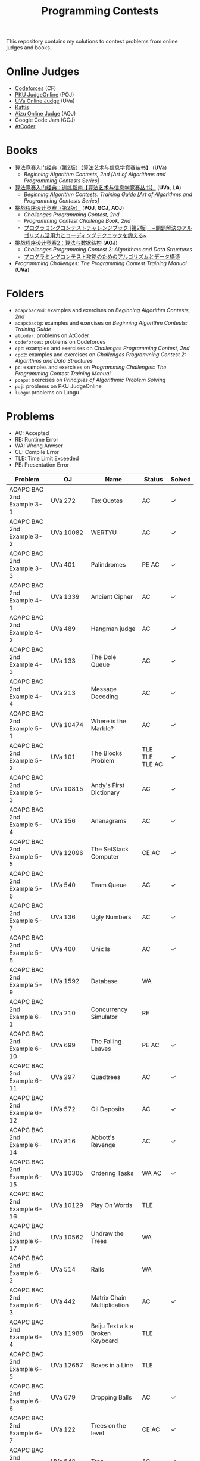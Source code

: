 #+TITLE: Programming Contests

This repository contains my solutions to contest problems from online judges and books.

* Online Judges
- [[https://codeforces.com][Codeforces]] (CF)
- [[http://poj.org/][PKU JudgeOnline]] (POJ)
- [[https://uva.onlinejudge.org/][UVa Online Judge]] (UVa)
- [[https://open.kattis.com][Kattis]]
- [[http://judge.u-aizu.ac.jp/onlinejudge/][Aizu Online Judge]] (AOJ)
- Google Code Jam (GCJ)
- [[https://atcoder.jp][AtCoder]]

* Books
- _算法竞赛入门经典（第2版）【算法艺术与信息学竞赛丛书】_ (*UVa*)
  - /Beginning Algorithm Contests, 2nd [Art of Algorithms and Programming Contests Series]/
- _算法竞赛入门经典：训练指南【算法艺术与信息学竞赛丛书】_ (*UVa*, *LA*)
  - /Beginning Algorithm Contests: Training Guide [Art of Algorithms and Programming Contests Series]/
- _挑战程序设计竞赛（第2版）_ (*POJ*, *GCJ*, *AOJ*)
  - /Challenges Programming Contest, 2nd/
  - /Programming Contest Challenge Book, 2nd/
  - _プログラミングコンテストチャレンジブック [第2版]　~問題解決のアルゴリズム活用力とコーディングテクニックを鍛える~_
- _挑战程序设计竞赛2：算法与数据结构_ (*AOJ*)
  - /Challenges Programming Contest 2: Algorithms and Data Structures/
  - _プログラミングコンテスト攻略のためのアルゴリズムとデータ構造_
- /Programming Challenges: The Programming Contest Training Manual/ (*UVa*)

* Folders
- =aoapcbac2nd=: examples and exercises on /Beginning Algorithm Contests, 2nd/
- =aoapcbactg=: examples and exercises on /Beginning Algorithm Contests: Training Guide/
- =atcoder=: problems on AtCoder
- =codeforces=: problems on Codeforces
- =cpc=: examples and exercises on /Challenges Programming Contest, 2nd/
- =cpc2=: examples and exercises on /Challenges Programming Contest 2: Algorithms and Data Structures/
- =pc=: examples and exercises on /Programming Challenges: The Programming Contest Training Manual/
- =poaps=: exercises on /Principles of Algorithmic Problem Solving/
- =poj=: problems on PKU JudgeOnline
- =luogu=: problems on Luogu

* Problems
- AC: Accepted
- RE: Runtime Error
- WA: Wrong Anwser
- CE: Compile Error
- TLE: Time Limit Exceeded
- PE: Presentation Error

| Problem                       | OJ                  | Name                                | Status                        | Solved |
|-------------------------------+---------------------+-------------------------------------+-------------------------------+--------|
| AOAPC BAC 2nd Example 3-1     | UVa 272             | Tex Quotes                          | AC                            | ✓      |
| AOAPC BAC 2nd Example 3-2     | UVa 10082           | WERTYU                              | AC                            | ✓      |
| AOAPC BAC 2nd Example 3-3     | UVa 401             | Palindromes                         | PE AC                         | ✓      |
| AOAPC BAC 2nd Example 4-1     | UVa 1339            | Ancient Cipher                      | AC                            | ✓      |
| AOAPC BAC 2nd Example 4-2     | UVa 489             | Hangman judge                       | AC                            | ✓      |
| AOAPC BAC 2nd Example 4-3     | UVa 133             | The Dole Queue                      | AC                            | ✓      |
| AOAPC BAC 2nd Example 4-4     | UVa 213             | Message Decoding                    | AC                            | ✓      |
| AOAPC BAC 2nd Example 5-1     | UVa 10474           | Where is the Marble?                | AC                            | ✓      |
| AOAPC BAC 2nd Example 5-2     | UVa 101             | The Blocks Problem                  | TLE TLE TLE AC                | ✓      |
| AOAPC BAC 2nd Example 5-3     | UVa 10815           | Andy's First Dictionary             | AC                            | ✓      |
| AOAPC BAC 2nd Example 5-4     | UVa 156             | Ananagrams                          | AC                            | ✓      |
| AOAPC BAC 2nd Example 5-5     | UVa 12096           | The SetStack Computer               | CE AC                         | ✓      |
| AOAPC BAC 2nd Example 5-6     | UVa 540             | Team Queue                          | AC                            | ✓      |
| AOAPC BAC 2nd Example 5-7     | UVa 136             | Ugly Numbers                        | AC                            | ✓      |
| AOAPC BAC 2nd Example 5-8     | UVa 400             | Unix Is                             | AC                            | ✓      |
| AOAPC BAC 2nd Example 5-9     | UVa 1592            | Database                            | WA                            |        |
| AOAPC BAC 2nd Example 6-1     | UVa 210             | Concurrency Simulator               | RE                            |        |
| AOAPC BAC 2nd Example 6-10    | UVa 699             | The Falling Leaves                  | PE AC                         | ✓      |
| AOAPC BAC 2nd Example 6-11    | UVa 297             | Quadtrees                           | AC                            | ✓      |
| AOAPC BAC 2nd Example 6-12    | UVa 572             | Oil Deposits                        | AC                            | ✓      |
| AOAPC BAC 2nd Example 6-14    | UVa 816             | Abbott's Revenge                    | AC                            | ✓      |
| AOAPC BAC 2nd Example 6-15    | UVa 10305           | Ordering Tasks                      | WA AC                         | ✓      |
| AOAPC BAC 2nd Example 6-16    | UVa 10129           | Play On Words                       | TLE                           |        |
| AOAPC BAC 2nd Example 6-17    | UVa 10562           | Undraw the Trees                    | WA                            |        |
| AOAPC BAC 2nd Example 6-2     | UVa 514             | Rails                               | WA                            |        |
| AOAPC BAC 2nd Example 6-3     | UVa 442             | Matrix Chain Multiplication         | AC                            | ✓      |
| AOAPC BAC 2nd Example 6-4     | UVa 11988           | Beiju Text a.k.a Broken Keyboard    | TLE                           |        |
| AOAPC BAC 2nd Example 6-5     | UVa 12657           | Boxes in a Line                     | TLE                           |        |
| AOAPC BAC 2nd Example 6-6     | UVa 679             | Dropping Balls                      | AC                            | ✓      |
| AOAPC BAC 2nd Example 6-7     | UVa 122             | Trees on the level                  | CE AC                         | ✓      |
| AOAPC BAC 2nd Example 6-8     | UVa 548             | Tree                                | AC                            | ✓      |
| AOAPC BAC 2nd Example 6-9     | UVa 839             | Not so Mobile                       | AC                            | ✓      |
| AOAPC BAC 2nd Example 7-1     | UVa 725             | Division                            | AC                            | ✓      |
| AOAPC BAC 2nd Example 7-11    | UVa 12325           | Zombie's Treasure Chest             | CE RE TLE                     |        |
| AOAPC BAC 2nd Example 7-12    | UVa 1343            | The Rotation Game                   | TLE                           |        |
| AOAPC BAC 2nd Example 7-2     | UVa 11059           | Maximum Product                     | WA AC                         | ✓      |
| AOAPC BAC 2nd Example 7-3     | UVa 10976           | Fractions Again?!                   | AC                            | ✓      |
| AOAPC BAC 2nd Example 7-4     | UVa 524             | Prime Ring Problem                  | WA PE AC                      | ✓      |
| AOAPC BAC 2nd Example 7-5     | UVa 129             | Krypton Factor                      | WA                            |        |
| AOAPC BAC 2nd Example 7-6     | UVa 140             | Bandwidth                           | AC                            | ✓      |
| AOAPC BAC 2nd Example 7-8     | UVa 10603           | Fill                                | AC                            | ✓      |
| AOAPC BAC 2nd Example 7-9     | UVa 1601            | The Morning after Halloween         | WA AC                         | ✓      |
| AOAPC BAC 2nd Example 8-1     | UVa 120             | Stacks of Flapjacks                 | WA                            |        |
| AOAPC BAC 2nd Example 8-12    | UVa 12627           | Erratic Expanision                  | TLE                           |        |
| AOAPC BAC 2nd Example 8-15    | UVa 12174           | Shuffle                             | WA AC                         | ✓      |
| AOAPC BAC 2nd Example 8-2     | UVa 1605            | Building for UN                     | AC                            | ✓      |
| AOAPC BAC 2nd Example 8-4     | UVa 11134           | Fabled Rooks                        | WA                            |        |
| AOAPC BAC 2nd Example 8-5     | UVa 11054           | Wine trading in Gergovia            | AC                            | ✓      |
| AOAPC BAC 2nd Example 8-6     | UVa 1606            | Amphiphilic Carbon Molecules        | WA                            |        |
| AOAPC BAC 2nd Example 8-7     | UVa 11572           | Unique snowflakes                   | AC                            | ✓      |
| AOAPC BAC 2nd Example 8-8     | UVa 1471            | Defense Lines                       | AC                            | ✓      |
| AOAPC BAC 2nd Example 8-9     | UVa 1451            | Average                             | AC                            | ✓      |
| AOAPC BAC 2nd Example 9-1     | UVa 1025            | A Spy in the Metro                  | AC AC                         | ✓      |
| AOAPC BAC 2nd Example 9-10    | UVa 1626            | Brackets Sequence                   | AC                            | ✓      |
| AOAPC BAC 2nd Example 9-12    | UVa 12186           | Another Crisis                      | AC                            | ✓      |
| AOAPC BAC 2nd Example 9-13    | UVa 1220            | Party at Hali-Bula                  | WA                            |        |
| AOAPC BAC 2nd Example 9-14    | UVa 1218            | Perfect Service                     | TLE AC                        | ✓      |
| AOAPC BAC 2nd Example 9-2     | UVa 437             | The Tower of Babylon                | AC                            | ✓      |
| AOAPC BAC 2nd Example 9-3     | UVa 1347            | Tour                                | AC                            | ✓      |
| AOAPC BAC 2nd Example 9-4     | UVa 116             | Unidirectional TSP                  | AC                            | ✓      |
| AOAPC BAC 2nd Example 9-5     | UVa 12563           | Jin Ge Jin Qu [h]ao                 | WA WA WA AC                   | ✓      |
| AOAPC BAC 2nd Example 9-6     | UVa 11400           | Lighting System Design              | WA AC                         | ✓      |
| AOAPC BAC 2nd Example 9-7     | UVa 11584           | Partitioning by Palindromes         | AC                            | ✓      |
| AOAPC BAC 2nd Example 9-8     | UVa 1625            | Color Length                        | AC                            | ✓      |
| AOAPC BAC 2nd Example 9-9     | UVa 10003           | Cutting Sticks                      | AC                            | ✓      |
| AOAPC BAC 2nd Exercise 3-1    | UVa 1585            | Score                               | AC                            | ✓      |
| AOAPC BAC 2nd Exercise 3-10   | UVa 1587            | Box                                 | WA WA AC                      | ✓      |
| AOAPC BAC 2nd Exercise 3-11   | UVa 1588            | Kickdown                            | WA AC                         | ✓      |
| AOAPC BAC 2nd Exercise 3-2    | UVa 1586            | Molar Mass                          | AC                            | ✓      |
| AOAPC BAC 2nd Exercise 3-3    | UVa 1225            | Digit Counting                      | AC                            | ✓      |
| AOAPC BAC 2nd Exercise 3-4    | UVa 455             | Periodic Strings                    | WA WA PE AC WA WA AC WA       | ✓      |
| AOAPC BAC 2nd Exercise 3-5    | UVa 227             | Puzzle                              | PE AC                         | ✓      |
| AOAPC BAC 2nd Exercise 3-6    | UVa 232             | Crossword Anwsers                   | AC                            | ✓      |
| AOAPC BAC 2nd Exercise 3-7    | UVa 1368            | DNA Consensus String                | AC                            | ✓      |
| AOAPC BAC 2nd Exercise 3-8    | UVa 202             | Repeating Decimals                  | WA AC                         | ✓      |
| AOAPC BAC 2nd Exercise 3-9    | UVa 10340           | All in All                          | RE RE AC                      | ✓      |
| AOAPC BAC 2nd Exercise 4-10   | UVa 815             | Flooded!                            | WA WA WA AC                   | ✓      |
| AOAPC BAC 2nd Exercise 4-2    | UVa 201             | Squares                             | AC                            | ✓      |
| AOAPC BAC 2nd Exercise 4-3    | UVa 220             | Othello                             | PE AC                         | ✓      |
| AOAPC BAC 2nd Exercise 4-4    | UVa 253             | Cube Painting                       | WA WA                         |        |
| AOAPC BAC 2nd Exercise 4-5    | UVa 1590            | IP Networks                         | WA WA WA AC                   | ✓      |
| AOAPC BAC 2nd Exercise 4-6    | UVa 508             | Morse Mismatches                    | CE WA                         |        |
| AOAPC BAC 2nd Exercise 4-8    | UVa 12108           | Extraordinarily Tired Students      | WA                            |        |
| AOAPC BAC 2nd Exercise 5-1    | UVa 1593            | Alignment of Code                   | AC                            | ✓      |
| AOAPC BAC 2nd Exercise 5-10   | UVa 1597            | Searching the Web                   | TLE                           |        |
| AOAPC BAC 2nd Exercise 5-11   | UVa 12504           | Updating a Dictionary               | RE                            |        |
| AOAPC BAC 2nd Exercise 5-2    | UVa 1594            | Ducci Sequence                      | WA AC                         | ✓      |
| AOAPC BAC 2nd Exercise 5-3    | UVa 10935           | Throwing cards away I               | RE AC                         | ✓      |
| AOAPC BAC 2nd Exercise 5-4    | UVa 10763           | Foreign Exchange                    | AC                            | ✓      |
| AOAPC BAC 2nd Exercise 5-5    | UVa 10391           | Compound Words                      | TLE AC                        | ✓      |
| AOAPC BAC 2nd Exercise 5-7    | UVa 12100           | Printer Queue                       | AC                            | ✓      |
| AOAPC BAC 2nd Exercise 5-8    | UVa 230             | Borrowers                           | WA                            |        |
| AOAPC BAC 2nd Exercise 6-1    | UVa 673             | Parentheses Balance                 | AC                            | ✓      |
| AOAPC BAC 2nd Exercise 6-3    | UVa 536             | Tree Recovery                       | CE AC                         | ✓      |
| AOAPC BAC 2nd Exercise 6-4    | UVa 439             | Knight Moves                        | AC                            | ✓      |
| AOAPC BAC 2nd Exercise 6-5    | UVa 1600            | Patrol Robot                        | WA                            |        |
| AOAPC BAC 2nd Exercise 7-12   | UVa 1533            | Moving Pegs                         | WA                            |        |
| AOAPC BAC 2nd Exercise 7-13   | UVa 817             | According to Bartjens               | TLE                           |        |
| AOAPC BAC 2nd Exercise 7-15   | UVa 11882           | Biggest Number                      | TLE                           |        |
| AOAPC BAC 2nd Exercise 7-2    | UVa 225             | Golygons                            | WA                            |        |
| AOAPC BAC 2nd Exercise 7-9    | UVa 1604            | Cubic Eight-Puzzle                  | TLE                           |        |
| AOAPC BAC 2nd Exercise 8-1    | UVa 1149            | Bin Packing                         | PE AC                         | ✓      |
| AOAPC BAC 2nd Exercise 9-1    | UVa 10285           | Longest Run on a Snowboard          | WA AC                         | ✓      |
| AOAPC BAC 2nd Exercise 9-2    | UVa 10118           | Free Candies                        | AC                            | ✓      |
| AOAPC BAC 2nd Exercise 9-22   | UVa 1579            | Matryoshka                          | AC                            | ✓      |
| AOAPC BAC 2nd Exercise 9-4    | UVa 1630            | Folding                             | RE RE AC                      | ✓      |
| AOAPC BAC 2nd Exercise 9-5    | UVa 242             | Stamps and Envelope Size            | TLE WA WA WA AC AC            | ✓      |
| AOAPC BAC 2nd Exercise 9-6    | UVa 10723           | Cyborg Genes                        | WA WA AC                      | ✓      |
| AOAPC BAC TG Example 1-1      | UVa 11292           | The Dragon of Loowater              | AC                            | ✓      |
| AOAPC BAC TG Example 1-2      | UVa 11729           | Commando War                        | WA AC                         | ✓      |
| AOAPC BAC TG Example 1-3      | UVa 11300           | Spreading the Wealth                | WA AC AC AC                   | ✓      |
| AOAPC BAC TG Exercise 1-1     | UVa 11636           | Hello World!                        | AC                            | ✓      |
| AOAPC BAC TG Exercise 1-2     | UVa 11039           | Building Designing                  | WA AC                         | ✓      |
| AOAPC BAC TG Exercise 1-8     | UVa 10905           | Children's Game                     | WA RE RE RE RE AC             | ✓      |
| AOJ GRL_1_A                   | AOJ GRL_1_A         | Single Source Shortest Path         | WA AC                         | ✓      |
| AOJ GRL_2_A                   | AOJ GRL_2_A         | Minimum Spanning Tree               | AC                            | ✓      |
| AOJ GRL_4_B                   | AOJ GRL_4_B         | Topological Sort                    | WA AC                         | ✓      |
| AOJ GRL_7_A                   | AOJ GRL_7_A         | Bipartite Matching                  | WA AC                         | ✓      |
| AOJ NTL_1_A                   | AOJ NTL_1_A         | Prime Factorize                     | WA WA MLE MLE AC              | ✓      |
| AOJ NTL_1_B                   | AOJ NTL_1_B         | Power                               | AC                            | ✓      |
| AOJ NTL_1_C                   | AOJ NTL_1_C         | Least Common Multiple               | AC                            | ✓      |
| AOJ NTL_1_E                   | AOJ NTL_1_E         | Extended Euclid Algorithm           | AC                            | ✓      |
| AtCoder ABC 130 A             | AtCoder ABC 130 A   | Rounding                            | AC                            | ✓      |
| AtCoder ABC 130 B             | AtCoder ABC 130 B   | Bounding                            | AC                            | ✓      |
| AtCoder ABC 130 C             | AtCoder ABC 130 C   | Rectangle Cutting                   | WA                            |        |
| AtCoder ABC 130 D             | AtCoder ABC 130 D   | Enough Array                        | RE RE RE                      |        |
| AtCoder APC A                 | AtCoder APC A       | Welcome                             | AC WA                         | ✓      |
| AtCoder APC B                 | AtCoder APC B       | Interactive Sorting                 | WA WA WA WA WA WA WA          |        |
| CPC Example 10                | POJ 3069            | Saruman's Army                      | AC                            | ✓      |
| CPC Example 11                | POJ 3253            | Fence Repair                        | WA WA AC                      | ✓      |
| CPC Example 20                | POJ 2431            | Expedition                          | WA WA AC                      | ✓      |
| CPC Example 21                | POJ 1182            | 食物链                              | RE RE AC                      | ✓      |
| CPC Example 23                | POJ 3255            | Roadblocks                          | CE WA AC                      | ✓      |
| CPC Example 3                 | POJ 1852            | Ants                                | AC                            | ✓      |
| CPC Example 37                | POJ 1064            | Cable master                        | AC                            | ✓      |
| CPC Example 38                | POJ 2456            | Aggressive cows                     | AC                            | ✓      |
| CPC Example 40                | POJ 3061            | Subsequence                         | AC                            | ✓      |
| CPC Example 41                | POJ 3320            | Jessica's Reading Problem           | WA WA TLE TLE AC AC AC        | ✓      |
| CPC Example 42                | POJ 3276            | Face The Right Way                  | WA AC                         | ✓      |
| CPC Example 43                | POJ 3279            | Fliptile                            | AC                            | ✓      |
| CPC Example 44                | POJ 3684            | Physics Experiment                  | AC                            | ✓      |
| CPC Example 45                | POJ 2785            | 4 Values whose Sum is 0             | WA AC                         | ✓      |
| CPC Example 48                | POJ 2991            | Crane                               | WA WA AC                      | ✓      |
| CPC Example 5                 | POJ 2386            | Lake Counting                       | AC                            | ✓      |
| CPC Example 50                | POJ 3468            | A Simple Problem with Integers      | WA AC                         | ✓      |
| CPC Example 53                | POJ 2686            | Travelling by Stagecoach            | TLE AC                        | ✓      |
| CPC Example 64                | POJ 3041            | Asteroids                           | AC                            | ✓      |
| CPC Example 65                | POJ 3057            | Evacuation                          | AC                            | ✓      |
| CPC Example 66                | POJ 3281            | Dining                              | AC                            | ✓      |
| CPC Example 67                | POJ 3469            | Dual Core CPU                       | AC                            | ✓      |
| CPC Example 68                | POJ 2135            | Farm Four                           | AC                            | ✓      |
| CPC Example 70                | POJ 3686            | The Windy's                         | TLE AC                        | ✓      |
| CPC Example 72                | POJ 1127            | Jack Straws                         | AC                            | ✓      |
| CPC Example 73                | AOJ 2308            | White Bird                          | AC                            | ✓      |
| CPC Example 74                | POJ 2932            | Coneology                           | OLE AC                        | ✓      |
| CPC Example 75                | POJ 2187            | Beauty Contest                      | AC                            | ✓      |
| CPC Example 9                 | POJ 3617            | Best Cow Line                       | CE CE PE PE PE PE             |        |
| CPC Exercise 2-1              | POJ 1979            | Red and Black                       | AC                            | ✓      |
| CPC Exercise 2-10             | POJ 3050            | Hopscotch                           | AC                            | ✓      |
| CPC Exercise 2-12             | POJ 2376            | Cleaning Shifts                     | WA WA WA WA WA WA AC          | ✓      |
| CPC Exercise 2-13             | POJ 1328            | Radar Installation                  | WA WA CE WA WA CE CE CE WA AC | ✓      |
| CPC Exercise 2-14             | POJ 3190            | Stall Reservations                  | WA TLE AC WA AC               | ✓      |
| CPC Exercise 2-15             | POJ 2393            | Yogurt Factory                      | AC                            | ✓      |
| CPC Exercise 2-16             | POJ 1017            | Packets                             | WA AC                         | ✓      |
| CPC Exercise 2-17             | POJ 3040            | Allowance                           | TLE WA TLE AC AC              | ✓      |
| CPC Exercise 2-18             | POJ 1862            | Stripies                            | AC                            | ✓      |
| CPC Exercise 2-19             | POJ 3262            | Protecting the Flowers              | WA WA AC                      | ✓      |
| CPC Exercise 2-2              | AOJ 0118            | Property Distribution               | AC                            | ✓      |
| CPC Exercise 2-20             | POJ 3176            | Cow Bowling                         | AC                            | ✓      |
| CPC Exercise 2-21             | POJ 2229            | Sumsets                             | WA WA TLE AC                  | ✓      |
| CPC Exercise 2-22             | POJ 2385            | Apple Catching                      | WA AC AC                      | ✓      |
| CPC Exercise 2-23             | POJ 3616            | Milking Time                        | WA WA TLE AC AC               | ✓      |
| CPC Exercise 2-24             | POJ 3280            | Cheapest Palindrome                 | AC                            | ✓      |
| CPC Exercise 2-25             | POJ 1742            | Coins                               | RE TLE TLE MLE AC             | ✓      |
| CPC Exercise 2-26             | POJ 3046            | Ant Counting                        | TLE MLE AC                    | ✓      |
| CPC Exercise 2-27             | POJ 3181            | Dollar Dayz                         | AC                            | ✓      |
| CPC Exercise 2-28             | POJ 1065            | Wooden Sticks                       | WA AC                         | ✓      |
| CPC Exercise 2-29             | POJ 1631            | Briding signals                     | TLE AC                        | ✓      |
| CPC Exercise 2-30             | POJ 3666            | Making the Grade                    | WA AC                         | ✓      |
| CPC Exercise 2-31             | POJ 2392            | Space Elevator                      | AC                            | ✓      |
| CPC Exercise 2-32             | POJ 2184            | Cow Exhibution                      | WA WA WA WA TLE AC            | ✓      |
| CPC Exercise 2-33             | POJ 3614            | Sunscreen                           | WA WA WA AC                   | ✓      |
| CPC Exercise 2-34             | POJ 2010            | Moo University - Finanicial Aid     | WA WA TLE AC                  | ✓      |
| CPC Exercise 2-35             | POJ 2236            | Wireless Network                    | AC                            | ✓      |
| CPC Exercise 2-36             | POJ 1703            | Find them, Catch them               | WA WA WA AC                   | ✓      |
| CPC Exercise 2-37             | AOJ 2170            | Marked Ancestor                     | WA WA AC                      | ✓      |
| CPC Exercise 2-38             | AOJ 0189            | Convenient Location                 | WA AC                         | ✓      |
| CPC Exercise 2-39             | POJ 2139            | Six Degrees of Cowvin Bacon         | AC                            | ✓      |
| CPC Exercise 2-4              | POJ 3009            | Curling 2.0                         | MLE AC                        | ✓      |
| CPC Exercise 2-40             | POJ 3259            | Wormholes                           | WA RE RE AC                   | ✓      |
| CPC Exercise 2-41             | POJ 3268            | Silver Cow Party                    | TLE TLE TLE TLE AC            | ✓      |
| CPC Exercise 2-42             | AOJ 2249            | Road Construction                   | WA AC                         | ✓      |
| CPC Exercise 2-44             | POJ 1258            | Agri-Net                            | WA WA WA WA AC AC             | ✓      |
| CPC Exercise 2-45             | POJ 2377            | Bad Cowtractors                     | AC                            | ✓      |
| CPC Exercise 2-46             | AOJ 2224            | Save your cat                       | AC                            | ✓      |
| CPC Exercise 2-47             | POJ 2395            | Out of Hay                          | AC                            | ✓      |
| CPC Exercise 2-48             | AOJ 0005            | GCD and LCM                         | AC                            | ✓      |
| CPC Exercise 2-49             | POJ 2429            | GCD & LCM Inverse                   | TLE TLE TLE                   |        |
| CPC Exercise 2-5              | AOJ 0558            | Cheese                              | AC                            | ✓      |
| CPC Exercise 2-52             | POJ 3126            | Prime Path                          | AC                            | ✓      |
| CPC Exercise 2-53             | POJ 3421            | X-factor Chains                     | AC                            | ✓      |
| CPC Exercise 2-54             | POJ 3292            | Semi-prime H-numbers                | AC                            | ✓      |
| CPC Exercise 2-55             | POJ 3641            | Pseudoprime numbers                 | AC                            | ✓      |
| CPC Exercise 2-56             | POJ 1995            | Raising Modulo Numbers              | AC                            | ✓      |
| CPC Exercise 2-6              | POJ 3669            | Meteor Shower                       | TLE WA WA AC                  | ✓      |
| CPC Exercise 2-8              | POJ 2718            | Smallest Difference                 | TLE AC                        | ✓      |
| CPC Exercise 2-9              | POJ 3187            | Backward Digit Sums                 | AC                            | ✓      |
| CPC Exercise 3-1              | POJ 3258            | River Hopscotch                     | WA WA AC                      | ✓      |
| CPC Exercise 3-10             | POJ 3662            | Telephone Lines                     | TLE AC                        | ✓      |
| CPC Exercise 3-11             | POJ 1759            | Garland                             | AC                            | ✓      |
| CPC Exercise 3-13             | POJ 2566            | Bound Found                         | WA RE WA WA AC                | ✓      |
| CPC Exercise 3-14             | POJ 2739            | Sum of Consecutive Prime Numbers    | AC                            | ✓      |
| CPC Exercise 3-15             | POJ 2100            | Graveyard Design                    | WA WA AC                      | ✓      |
| CPC Exercise 3-16             | POJ 3185            | The Water Bowls                     | WA WA AC                      | ✓      |
| CPC Exercise 3-18             | POJ 2674            | Linear world                        | WA WA AC                      | ✓      |
| CPC Exercise 3-19             | POJ 3977            | Subset                              | WA WA AC                      | ✓      |
| CPC Exercise 3-2              | POJ 3273            | Monthly Expense                     | AC                            | ✓      |
| CPC Exercise 3-21             | AOJ 0531            | Paint Color                         | AC                            | ✓      |
| CPC Exercise 3-22             | POJ 1990            | MooFest                             | AC                            | ✓      |
| CPC Exercise 3-23             | POJ 3109            | Inner Vertices                      | WA TLE TLE AC AC AC           | ✓      |
| CPC Exercise 3-24             | POJ 2155            | Matrix                              | WA WA WA WA AC AC             | ✓      |
| CPC Exercise 3-26             | POJ 3264            | Balanced Lineup                     | WA AC                         | ✓      |
| CPC Exercise 3-27             | POJ 3368            | Frequent values                     | AC                            | ✓      |
| CPC Exercise 3-3              | POJ 3104            | Drying                              | TLE WA RE AC                  | ✓      |
| CPC Exercise 3-31             | POJ 2441            | Arrange the Bulls                   | AC                            | ✓      |
| CPC Exercise 3-32             | POJ 3254            | Corn Fields                         | AC                            | ✓      |
| CPC Exercise 3-33             | POJ 2836            | Rectangular Covering                | TLE TLE TLE AC                | ✓      |
| CPC Exercise 3-36             | POJ 3735            | Training little cats                | TLE AC                        | ✓      |
| CPC Exercise 3-38             | POJ 3171            | Cleaning Shifts                     | RE AC AC                      | ✓      |
| CPC Exercise 3-39             | POJ 3713            | Transferring Sylla                  | WA TLE TLE TLE TLE            |        |
| CPC Exercise 3-4              | POJ 3045            | Cow Acrobats                        | WA AC                         | ✓      |
| CPC Exercise 3-40             | POJ 2987            | Firing                              | WA TLE AC                     | ✓      |
| CPC Exercise 3-41             | POJ 2914            | Minimum Cut                         | AC                            | ✓      |
| CPC Exercise 3-43             | POJ 1274            | The Perfect Stall                   | AC                            | ✓      |
| CPC Exercise 3-44             | POJ 2112            | Optimal Milking                     | AC                            | ✓      |
| CPC Exercise 3-46             | POJ 1466            | Girls and Boys                      | AC                            | ✓      |
| CPC Exercise 3-47             | POJ 3692            | Kindergraten                        | AC                            | ✓      |
| CPC Exercise 3-49             | POJ 2226            | Muddy Fields                        | AC                            | ✓      |
| CPC Exercise 3-5              | POJ 2976            | Dropping tests                      | WA WA WA WA AC                | ✓      |
| CPC Exercise 3-51             | POJ 3068            | "Shortest" pair of paths            | AC                            | ✓      |
| CPC Exercise 3-52             | POJ 2195            | Going Home                          | AC                            | ✓      |
| CPC Exercise 3-59             | POJ 3168            | Barn Expansion                      | WA TLE                        |        |
| CPC Exercise 3-6              | POJ 3111            | K Best                              | TLE AC                        | ✓      |
| CPC Exercise 3-7              | POJ 3579            | Median                              | TLE AC                        | ✓      |
| CPC Exercise 3-8              | POJ 3685            | Matrix                              | AC                            | ✓      |
| CPC2 12.2                     | AOJ ALDS1_11_A      | Graph                               | AC                            | ✓      |
| CPC2 13.2                     | AOJ ALDS1_12_A      | Minimum Spanning Tree               | AC AC                         | ✓      |
| CPC2 13.3                     | AOJ ALDS1_12_C      | Single Source Shortest Path II      | AC                            | ✓      |
| CPC2 2.5                      | AOJ ALDS1_1_D       | Maximum Profit                      | WA AC                         | ✓      |
| CPC2 3.2                      | AOJ ALDS1_1_A       | Insertion Sort                      | AC                            | ✓      |
| CPC2 3.3                      | AOJ ALDS1_2_A       | Bubble Sort                         | CE AC                         | ✓      |
| CPC2 3.4                      | AOJ ALDS1_2_B       | Selection Sort                      | AC                            | ✓      |
| CPC2 3.5                      | AOJ ALDS1_2_C       | Stable Sort                         | AC                            | ✓      |
| CPC2 3.6                      | AOJ ALDS1_2_D       | Shell Sort                          | WA WA WA AC                   | ✓      |
| CPC2 4.2                      | AOJ ALDS1_3_A       | Stack                               | CE AC                         | ✓      |
| CPC2 4.3                      | AOJ ALDS1_3_B       | Queue                               | AC                            | ✓      |
| Codeforces 101604 A           | Codeforces 101604 A | Almost Palindrome                   | AC                            | ✓      |
| Codeforces 101604 B           | Codeforces 101604 B | Wet Shark and Coordinate Plane Game | AC                            | ✓      |
| Codeforces 101604 C           | Codeforces 101604 C | Wet Shark and Digit Enemies         | AC                            | ✓      |
| Codeforces 101604 D           | Codeforces 101604 D | Wet Shark and Smallest Number       | AC                            | ✓      |
| Codeforces 102152 B           | Codeforces 102152 B | Memory Management System            | WA WA TLE TLE TLE             |        |
| Codeforces 102212 A           | Codeforces 102212 A | Adding Two Integers                 | AC                            | ✓      |
| Codeforces 102212 B           | Codeforces 102212 B | Racetrack                           | AC                            | ✓      |
| Codeforces 102212 C           | Codeforces 102212 C | Pig Latin                           | AC                            | ✓      |
| Codeforces 102254 A           | Codeforces 102254 A | Arnon-Degree of Separation          | WA WA WA WA WA TLE            |        |
| Codeforces 102254 C           | Codeforces 102254 C | Coach                               | WA WA                         |        |
| Codeforces 102254 D           | Codeforces 102254 D | Donimo's                            | AC                            | ✓      |
| Codeforces 102254 E           | Codeforces 102254 E | Essay Time                          | WA WA WA TLE TLE TLE RE WA AC | ✓      |
| Codeforces 102318 A           | Codeforces 102318 A | Electric Bill                       | AC                            | ✓      |
| Codeforces 102318 B           | Codeforces 102318 B | Simplified Keyboard                 | AC                            | ✓      |
| Codeforces 102318 C           | Codeforces 102318 C | Singin' in the Rain                 | AC                            | ✓      |
| Codeforces 1051 B             | Codeforces 1051 B   | Relatively Prime Pairs              | WA AC                         | ✓      |
| Codeforces 1180 A             | Codeforces 1180 A   | Alex and a Rhombus                  | AC                            | ✓      |
| Codeforces 1323 A             | Codeforces 1323 A   | Even Subset Sum Problem             | AC                            | ✓      |
| Codeforces 1325 A             | Codeforces 1325 A   | EhAb AnD gCd                        | AC                            | ✓      |
| Codeforces 189 A              | Codeforces 189 A    | Cut Ribbon                          | WA AC                         | ✓      |
| Codeforces 313 B              | Codeforces 313 B    | Ilya and Queries                    | AC                            | ✓      |
| Codeforces 327 A              | Codeforces 327 A    | Flipping Game                       | WA AC                         | ✓      |
| Codeforces 414 B              | Codeforces 414 B    | Mashmokh and ACM                    | TLE AC                        | ✓      |
| Codeforces 455 A              | Codeforces 455 A    | Boredom                             | WA TLE WA WA AC               | ✓      |
| Codeforces 489 B              | Codeforces 489 B    | BerSU Ball                          | WA AC                         | ✓      |
| Codeforces 489 C              | Codeforces 489 C    | Given Length and Sum of Digits...   | WA WA AC                      | ✓      |
| Codeforces 538 B              | Codeforces 538 B    | Quasi Binary                        | AC                            | ✓      |
| Codeforces 543 A              | Codeforces 543 A    | Writing Code                        | AC AC                         | ✓      |
| Codeforces 580 A              | Codeforces 580 A    | Kefa and First Steps                | AC                            | ✓      |
| Codeforces 630 A              | Codeforces 630 A    | Again Twenty Five!                  | AC                            | ✓      |
| Codeforces 698 A              | Codeforces 698 A    | Vacations                           | AC                            | ✓      |
| Codeforces 706 B              | Codeforces 706 B    | Interesting drink                   | AC                            | ✓      |
| Codeforces 749 A              | Codeforces 749 A    | Bachgold Problem                    | AC                            | ✓      |
| Codeforces 894 A              | Codeforces 894 A    | QAQ                                 | AC                            | ✓      |
| Codeforces 996 A              | Codeforces 996 A    | Hit the Lottery                     | AC                            | ✓      |
| LOJ 2060                      | LOJ 2060            | 「HAOI2016」食物链                  | AC                            | ✓      |
| LOJ 2424                      | LOJ 2424            | 子串                                | AC                            | ✓      |
| Luogu 1005                    | Luogu 1005          | 矩阵取数游戏                        | RE AC                         | ✓      |
| Luogu 1020                    | Luogu 1020          | 导弹拦截                            | WA AC                         | ✓      |
| Luogu 1040                    | Luogu 1040          | 加分二叉树                          | WA TLE AC AC                  | ✓      |
| Luogu 1048                    | Luogu 1048          | 采药                                | AC                            | ✓      |
| Luogu 1060                    | Luogu 1060          | 开心的金明                          | AC                            | ✓      |
| Luogu 1063                    | Luogu 1063          | 能量项链                            | WA AC                         | ✓      |
| Luogu 1064                    | Luogu 1064          | 金明的预算方案                      | WA                            |        |
| Luogu 1077                    | Luogu 1077          | 摆花                                | WA AC AC                      | ✓      |
| Luogu 1091                    | Luogu 1091          | 合唱队形                            | WA WA WA AC                   | ✓      |
| Luogu 1095                    | Luogu 1095          | 守望者的逃离                        | TLE AC                        | ✓      |
| Luogu 1216                    | Luogu 1216          | 数字三角形                          | AC                            | ✓      |
| Luogu 1220                    | Luogu 1220          | 关路灯                              | RE AC                         | ✓      |
| Luogu 1352                    | Luogu 1352          | 没有上司的舞会                      | RE AC                         | ✓      |
| Luogu 1541                    | Luogu 1541          | 乌龟棋                              | AC                            | ✓      |
| Luogu 1868                    | Luogu 1868          | 饥饿的奶牛                          | TLE TLE AC                    | ✓      |
| Luogu 1880                    | Luogu 1880          | 石子合并                            | AC                            | ✓      |
| Luogu 3397                    | Luogu 3397          | 地毯                                | AC                            | ✓      |
| Luogu 4170                    | Luogu 4170          | 涂色                                | AC                            | ✓      |
| Luogu 4933                    | Luogu 4933          | 大师                                | AC                            | ✓      |
| PC 1.6.1                      | UVa 100             | The 3np1 Problem                    | WA                            |        |
| PC 1.6.2                      | UVa 10189           | Minesweeper                         | AC                            | ✓      |
| PC 1.6.3                      | UVa 10137           | The Trip                            | RE                            |        |
| PC 1.6.4                      | UVa 706             | LCD Display                         | TLE                           |        |
| PC 1.6.7                      | UVa 10196           | Check the Check                     | AC                            | ✓      |
| POAPS Exercise 2.1 hello      | Kattis hello        | Hello World!                        | AC                            | ✓      |
| POAPS Exercise 2.13 faktor    | Kattis faktor       | Faktor                              | AC                            | ✓      |
| POAPS Exercise 2.13 herman    | Kattis herman       | Herman                              | AC                            | ✓      |
| POAPS Exercise 2.13 pizza2    | Kattis pizza2       | Pizza Crust                         | AC                            | ✓      |
| POAPS Exercise 2.13 r2        | Kattis r2           | R2                                  | AC                            | ✓      |
| POAPS Exercise 2.16 aaah      | Kattis aaah         | Aaah!                               | AC                            | ✓      |
| POAPS Exercise 2.16 quadrant  | Kattis quadrant     | Quadrant Selection                  | AC                            | ✓      |
| POAPS Exercise 2.16 spavanac  | Kattis spavanac     | Spavanac                            | AC                            | ✓      |
| POAPS Exercise 2.16 twostones | Kattis twostones    | Take Two Stones                     | AC                            | ✓      |
| POAPS Exercise 2.19 cold      | Kattis cold         | Cold-puter Science                  | AC                            | ✓      |
| POAPS Exercise 2.19 fizzbuzz  | Kattis fizzbuzz     | FizzBuzz                            | AC                            | ✓      |
| POAPS Exercise 2.19 tarifa    | Kattis tarifa       | Tarifa                              | AC                            | ✓      |
| POAPS Exercise 2.19 timeloop  | Kattis timeloop     | Stuck In A Time Loop                | WA AC                         | ✓      |
| POAPS Exercise 2.19 trik      | Kattis trik         | Trik                                | WA AC                         | ✓      |
| POJ 1007                      | POJ 1007            | DNS Sorting                         | WA WA AC                      | ✓      |
| POJ 1061                      | POJ 1061            | 青蛙的约会                          | WA WA WA AC                   | ✓      |
| POJ 1068                      | POJ 1068            | Parencodings                        | AC                            | ✓      |
| POJ 1088                      | POJ 1088            | 滑雪                                | AC                            | ✓      |
| POJ 1274                      | POJ 1274            | The Perfect Stall                   | AC                            | ✓      |
| POJ 1962                      | POJ 1962            | Corporative Network                 | WA AC                         | ✓      |
| POJ 2400                      | POJ 2400            | Supervisor, Supervisee              | WA WA                         |        |
| POJ 2719                      | POJ 2719            | Faulty Odometer                     | AC                            | ✓      |

Solved / All: 297 / 339
